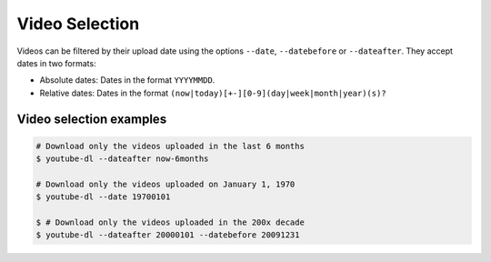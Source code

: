 Video Selection
===============


Videos can be filtered by their upload date using the options
``--date``, ``--datebefore`` or ``--dateafter``. They accept dates in
two formats:

-  Absolute dates: Dates in the format ``YYYYMMDD``.
-  Relative dates: Dates in the format
   ``(now|today)[+-][0-9](day|week|month|year)(s)?``

Video selection examples
^^^^^^^^^^^^^^^^^^^^^^^^

.. code:: bash

    # Download only the videos uploaded in the last 6 months
    $ youtube-dl --dateafter now-6months

    # Download only the videos uploaded on January 1, 1970
    $ youtube-dl --date 19700101

    $ # Download only the videos uploaded in the 200x decade
    $ youtube-dl --dateafter 20000101 --datebefore 20091231